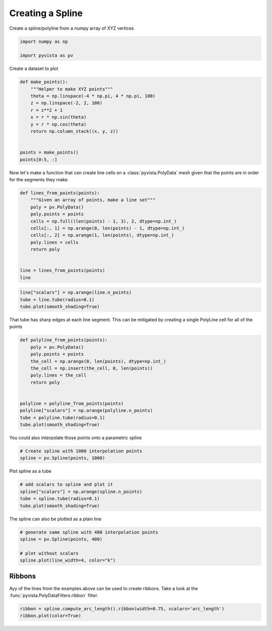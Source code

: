 
.. DO NOT EDIT.
.. THIS FILE WAS AUTOMATICALLY GENERATED BY SPHINX-GALLERY.
.. TO MAKE CHANGES, EDIT THE SOURCE PYTHON FILE:
.. "examples/00-load/create-spline.py"
.. LINE NUMBERS ARE GIVEN BELOW.

.. only:: html

    .. note::
        :class: sphx-glr-download-link-note

        Click :ref:`here <sphx_glr_download_examples_00-load_create-spline.py>`
        to download the full example code

.. rst-class:: sphx-glr-example-title

.. _sphx_glr_examples_00-load_create-spline.py:


.. _ref_create_spline:

Creating a Spline
~~~~~~~~~~~~~~~~~

Create a spline/polyline from a numpy array of XYZ vertices

.. GENERATED FROM PYTHON SOURCE LINES 9-14

.. code-block:: default


    import numpy as np

    import pyvista as pv








.. GENERATED FROM PYTHON SOURCE LINES 16-17

Create a dataset to plot

.. GENERATED FROM PYTHON SOURCE LINES 17-32

.. code-block:: default



    def make_points():
        """Helper to make XYZ points"""
        theta = np.linspace(-4 * np.pi, 4 * np.pi, 100)
        z = np.linspace(-2, 2, 100)
        r = z**2 + 1
        x = r * np.sin(theta)
        y = r * np.cos(theta)
        return np.column_stack((x, y, z))


    points = make_points()
    points[0:5, :]





.. rst-class:: sphx-glr-script-out

 Out:

 .. code-block:: none


    array([[ 2.44929360e-15,  5.00000000e+00, -2.00000000e+00],
           [ 1.21556036e+00,  4.68488752e+00, -1.95959596e+00],
           [ 2.27700402e+00,  4.09249671e+00, -1.91919192e+00],
           [ 3.12595020e+00,  3.27840221e+00, -1.87878788e+00],
           [ 3.72150434e+00,  2.30906573e+00, -1.83838384e+00]])



.. GENERATED FROM PYTHON SOURCE LINES 33-36

Now let's make a function that can create line cells on a
:class:`pyvista.PolyData` mesh given that the points are in order for the
segments they make.

.. GENERATED FROM PYTHON SOURCE LINES 36-52

.. code-block:: default



    def lines_from_points(points):
        """Given an array of points, make a line set"""
        poly = pv.PolyData()
        poly.points = points
        cells = np.full((len(points) - 1, 3), 2, dtype=np.int_)
        cells[:, 1] = np.arange(0, len(points) - 1, dtype=np.int_)
        cells[:, 2] = np.arange(1, len(points), dtype=np.int_)
        poly.lines = cells
        return poly


    line = lines_from_points(points)
    line






.. raw:: html

    <div class="output_subarea output_html rendered_html output_result">

    <table>
    <tr><th>PolyData</th><th>Information</th></tr>
    <tr><td>N Cells</td><td>99</td></tr>
    <tr><td>N Points</td><td>100</td></tr>
    <tr><td>X Bounds</td><td>-4.084e+00, 4.084e+00</td></tr>
    <tr><td>Y Bounds</td><td>-3.281e+00, 5.000e+00</td></tr>
    <tr><td>Z Bounds</td><td>-2.000e+00, 2.000e+00</td></tr>
    <tr><td>N Arrays</td><td>0</td></tr>
    </table>


    </div>
    <br />
    <br />

.. GENERATED FROM PYTHON SOURCE LINES 53-58

.. code-block:: default

    line["scalars"] = np.arange(line.n_points)
    tube = line.tube(radius=0.1)
    tube.plot(smooth_shading=True)





.. image-sg:: /examples/00-load/images/sphx_glr_create-spline_001.png
   :alt: create spline
   :srcset: /examples/00-load/images/sphx_glr_create-spline_001.png
   :class: sphx-glr-single-img





.. GENERATED FROM PYTHON SOURCE LINES 59-61

That tube has sharp edges at each line segment. This can be mitigated by
creating a single PolyLine cell for all of the points

.. GENERATED FROM PYTHON SOURCE LINES 61-78

.. code-block:: default



    def polyline_from_points(points):
        poly = pv.PolyData()
        poly.points = points
        the_cell = np.arange(0, len(points), dtype=np.int_)
        the_cell = np.insert(the_cell, 0, len(points))
        poly.lines = the_cell
        return poly


    polyline = polyline_from_points(points)
    polyline["scalars"] = np.arange(polyline.n_points)
    tube = polyline.tube(radius=0.1)
    tube.plot(smooth_shading=True)





.. image-sg:: /examples/00-load/images/sphx_glr_create-spline_002.png
   :alt: create spline
   :srcset: /examples/00-load/images/sphx_glr_create-spline_002.png
   :class: sphx-glr-single-img





.. GENERATED FROM PYTHON SOURCE LINES 79-80

You could also interpolate those points onto a parametric spline

.. GENERATED FROM PYTHON SOURCE LINES 80-84

.. code-block:: default


    # Create spline with 1000 interpolation points
    spline = pv.Spline(points, 1000)








.. GENERATED FROM PYTHON SOURCE LINES 85-86

Plot spline as a tube

.. GENERATED FROM PYTHON SOURCE LINES 86-92

.. code-block:: default


    # add scalars to spline and plot it
    spline["scalars"] = np.arange(spline.n_points)
    tube = spline.tube(radius=0.1)
    tube.plot(smooth_shading=True)




.. image-sg:: /examples/00-load/images/sphx_glr_create-spline_003.png
   :alt: create spline
   :srcset: /examples/00-load/images/sphx_glr_create-spline_003.png
   :class: sphx-glr-single-img





.. GENERATED FROM PYTHON SOURCE LINES 93-94

The spline can also be plotted as a plain line

.. GENERATED FROM PYTHON SOURCE LINES 94-102

.. code-block:: default


    # generate same spline with 400 interpolation points
    spline = pv.Spline(points, 400)

    # plot without scalars
    spline.plot(line_width=4, color="k")





.. image-sg:: /examples/00-load/images/sphx_glr_create-spline_004.png
   :alt: create spline
   :srcset: /examples/00-load/images/sphx_glr_create-spline_004.png
   :class: sphx-glr-single-img





.. GENERATED FROM PYTHON SOURCE LINES 103-108

Ribbons
+++++++

Ayy of the lines from the examples above can be used to create ribbons.
Take a look at the :func:`pyvista.PolyDataFilters.ribbon` filter.

.. GENERATED FROM PYTHON SOURCE LINES 108-111

.. code-block:: default


    ribbon = spline.compute_arc_length().ribbon(width=0.75, scalars='arc_length')
    ribbon.plot(color=True)



.. image-sg:: /examples/00-load/images/sphx_glr_create-spline_005.png
   :alt: create spline
   :srcset: /examples/00-load/images/sphx_glr_create-spline_005.png
   :class: sphx-glr-single-img






.. rst-class:: sphx-glr-timing

   **Total running time of the script:** ( 0 minutes  1.928 seconds)


.. _sphx_glr_download_examples_00-load_create-spline.py:


.. only :: html

 .. container:: sphx-glr-footer
    :class: sphx-glr-footer-example



  .. container:: sphx-glr-download sphx-glr-download-python

     :download:`Download Python source code: create-spline.py <create-spline.py>`



  .. container:: sphx-glr-download sphx-glr-download-jupyter

     :download:`Download Jupyter notebook: create-spline.ipynb <create-spline.ipynb>`


.. only:: html

 .. rst-class:: sphx-glr-signature

    `Gallery generated by Sphinx-Gallery <https://sphinx-gallery.github.io>`_
